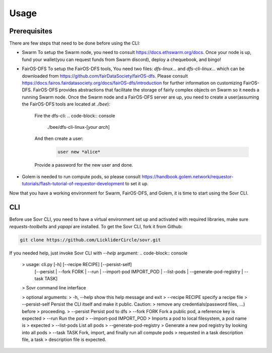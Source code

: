 Usage
=====

.. _installation:

Prerequisites
-------------
There are few steps that need to be done before using the CLI:

- Swarm
  To setup the Swarm node, you need to consult https://docs.ethswarm.org/docs. Once your node is up, fund your wallet(you can request funds from Swarm discord), deploy a chequebook, and bingo! 
- FairOS-DFS
  To setup the FairOS-DFS tools, You need two files: `dfs-linux...` and `dfs-cli-linux...` which can be downloaded from https://github.com/fairDataSociety/fairOS-dfs. Please consult https://docs.fairos.fairdatasociety.org/docs/fairOS-dfs/introduction for further information on customizing FairOS-DFS.
  FairOS-DFS provides abstractions that facilitate the storage of fairly complex objects on Swarm so it needs a running Swarm node. Once the Swarm node and a FairOS-DFS server are up, you need to create a user(assuming the FairOS-DFS tools are located at `./bee`):
    Fire the dfs-cli:
    .. code-block:: console

      ./bee/dfs-cli-linux-[*your arch*]
    And then create a user:
      .. code-block:: console

        user new *alice*
    Provide a password for the new user and done. 

- Golem is needed to run compute pods, so please consult https://handbook.golem.network/requestor-tutorials/flash-tutorial-of-requestor-development to set it up.

Now that you have a working environment for Swarm, FairOS-DFS, and Golem, it is time to start using the Sovr CLI.

CLI
---
Before use Sovr CLI, you need to have a virtual environment set up and activated with required libraries, make sure `requests-toolbelts` and `yapapi` are installed.
To get the Sovr CLI, fork it from Github:

.. code-block:: console

  git clone https://github.com/LickliderCircle/sovr.git

If you needed help, just invoke Sovr CLI with `--help` argument:
.. code-block:: console
  >  usage: cli.py [-h] [--recipe RECIPE] [--persist-self]
                [--persist | --fork FORK | --run | --import-pod IMPORT_POD | --list-pods | --generate-pod-registry | --task TASK]

  >  Sovr command line interface

  >   optional arguments:
  >    -h, --help            show this help message and exit
  >    --recipe RECIPE       specify a recipe file
  >    --persist-self        Persist the CLI itself and make it public. Caution:
  >                          remove any credentials(password files, ...) before
  >                          proceeding.
  >    --persist             Persist pod to dfs
  >    --fork FORK           Fork a public pod, a reference key is expected
  >    --run                 Run the pod
  >    --import-pod IMPORT_POD
  >                          Imports a pod to local filesystem, a pod name is
  >                          expected
  >    --list-pods           List all pods
  >    --generate-pod-registry
  >                          Generate a new pod registry by looking into all pods
  >    --task TASK           Fork, import, and finally run all compute pods
  >                          requested in a task description file, a task
  >                          description file is expected.

